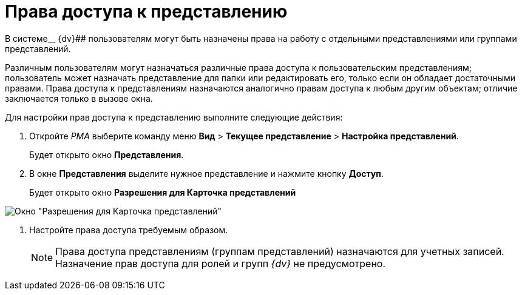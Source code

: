 = Права доступа к представлению

В системе__ {dv}## пользователям могут быть назначены права на работу с отдельными представлениями или группами представлений.

Различным пользователям могут назначаться различные права доступа к пользовательским представлениям; пользователь может назначать представление для папки или редактировать его, только если он обладает достаточными правами. Права доступа к представлениям назначаются аналогично правам доступа к любым другим объектам; отличие заключается только в вызове окна.

Для настройки прав доступа к представлению выполните следующие действия:

. Откройте _РМА_ выберите команду меню *Вид* > *Текущее представление* > *Настройка представлений*.
+
Будет открыто окно *Представления*.
. В окне *Представления* выделите нужное представление и нажмите кнопку *Доступ*.
+
Будет открыто окно *Разрешения для Карточка представлений*

image::Setting_Access_Rights_View.png[Окно "Разрешения для Карточка представлений"]
. Настройте права доступа требуемым образом.
+
[NOTE]
====
Права доступа представлениям (группам представлений) назначаются для учетных записей. Назначение прав доступа для ролей и групп _{dv}_ не предусмотрено.
====
